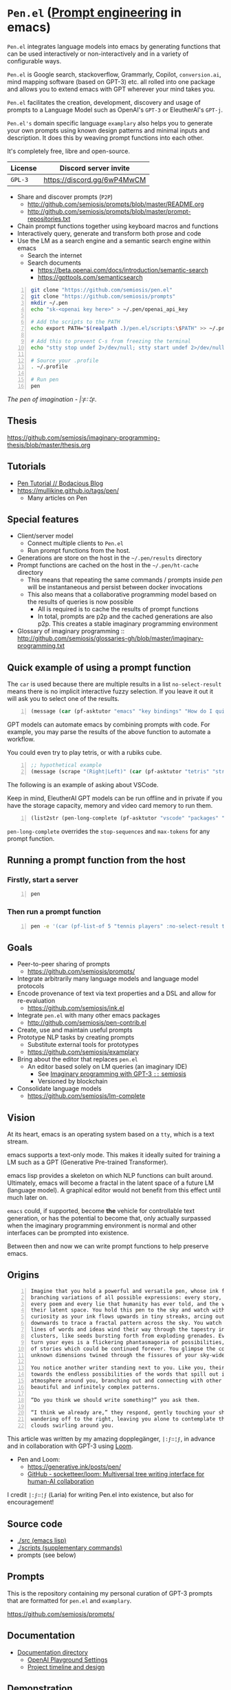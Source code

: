 * =Pen.el= (_Prompt engineering_ in emacs)
=Pen.el= integrates language models into emacs by
generating functions that can be used
interactively or non-interactively and in a
variety of configurable ways.

=Pen.el= is Google search, stackoverflow, Grammarly,
Copilot, =conversion.ai=, mind mapping
software (based on GPT-3) etc. all rolled into
one package and allows you to extend emacs
with GPT wherever your mind takes you.

=Pen.el= facilitates the creation,
development, discovery and usage of prompts to
a Language Model such as OpenAI's =GPT-3= or EleutherAI's =GPT-j=.

=Pen.el's= domain specific language =examplary= also helps
you to generate your own prompts using known
design patterns and minimal inputs and
description. It does this by weaving prompt
functions into each other.

It's completely free, libre and open-source.

| License | Discord server invite       |
|---------+-----------------------------|
| =GPL-3= | https://discord.gg/6wP4MwCM |

- Share and discover prompts (=P2P=)
  - http://github.com/semiosis/prompts/blob/master/README.org
  - http://github.com/semiosis/prompts/blob/master/prompt-repositories.txt
- Chain prompt functions together using keyboard macros and functions
- Interactively query, generate and transform both prose and code
- Use the LM as a search engine and a semantic search engine within emacs
  - Search the internet
  - Search documents
    - https://beta.openai.com/docs/introduction/semantic-search
    - https://gpttools.com/semanticsearch

#+BEGIN_SRC bash -n :i bash :async :results verbatim code
  git clone "https://github.com/semiosis/pen.el"
  git clone "https://github.com/semiosis/prompts"
  mkdir ~/.pen
  echo "sk-<openai key here>" > ~/.pen/openai_api_key

  # Add the scripts to the PATH
  echo export PATH="$(realpath .)/pen.el/scripts:\$PATH" >> ~/.profile

  # Add this to prevent C-s from freezing the terminal
  echo "stty stop undef 2>/dev/null; stty start undef 2>/dev/null" | tee -a ~/.zshrc >> ~/.bashrc

  # Source your .profile
  . ~/.profile

  # Run pen
  pen
#+END_SRC

/The pen of imagination - |:ϝ∷¦ϝ./

[[./the_pen_of_imagination.png]]

** Thesis
https://github.com/semiosis/imaginary-programming-thesis/blob/master/thesis.org

** Tutorials
- [[https://mullikine.github.io/posts/pen-tutorial/][Pen Tutorial // Bodacious Blog]]
- https://mullikine.github.io/tags/pen/
  - Many articles on Pen

** Special features
- Client/server model
  - Connect multiple clients to =Pen.el=
  - Run prompt functions from the host.
- Generations are store on the host in the =~/.pen/results= directory
- Prompt functions are cached on the host in the =~/.pen/ht-cache= directory
  - This means that repeating the same commands / prompts inside /pen/ will be instantaneous and persist between docker invocations
  - This also means that a collaborative programming model based on the results of queries is now possible
    - All is required is to cache the results of prompt functions
    - In total, prompts are p2p and the cached generations are also p2p. This creates a stable imaginary programming environment

- Glossary of imaginary programming :: http://github.com/semiosis/glossaries-gh/blob/master/imaginary-programming.txt

** Quick example of using a prompt function
The =car= is used because there are multiple
results in a list =no-select-result= means
there is no implicit interactive fuzzy
selection. If you leave it out it will ask you
to select one of the results.

#+BEGIN_SRC emacs-lisp -n :async :results verbatim code
  (message (car (pf-asktutor "emacs" "key bindings" "How do I quit?" :no-select-result t)))
#+END_SRC

GPT models can automate emacs by combining
prompts with code. For example, you may parse
the results of the above function to automate
a workflow.

You could even try to play tetris, or with a rubiks cube.

#+BEGIN_SRC emacs-lisp -n :async :results verbatim code
  ;; hypothetical example
  (message (scrape "(Right|Left)" (car (pf-asktutor "tetris" "strategies" "Should I place the L brick right?" :no-select-result t))))
#+END_SRC

The following is an example of asking about VSCode.

Keep in mind, EleutherAI GPT models can be run
offline and in private if you have the storage
capacity, memory and video card memory to run them.

#+BEGIN_SRC emacs-lisp -n :async :results verbatim raw
  (list2str (pen-long-complete (pf-asktutor "vscode" "packages" "What are some useful packages?" :no-select-result t)))
#+END_SRC

#+RESULTS:
"You may find useful the following packages:
snippets-extension,
vscode-icons,
vscode-icons-mono,
vscode-icons-monochrome,
json-schema-formatter,
vscode-icons-circles,
vscode-icons-circles-small,
vscode-icons-flaticon,
vscode-icons-contrib,
vscode-icons-contrib-monochrome,
vscode-logos,
vscode-icons-sketch,
vscode-icons-pill,
vscode-icons-punchcard-3d,
vscode-icons-punchcard,
vscode-icons-punchcard-platinum,
vscode-icons-vscode,
vscode-icons-vsc
"

=pen-long-complete= overrides the =stop-sequences= and =max-tokens= for any prompt function.

** Running a prompt function from the host
*** Firstly, start a server
#+BEGIN_SRC bash -n :i bash :async :results verbatim code
  pen
#+END_SRC

*** Then run a prompt function
#+BEGIN_SRC bash -n :i bash :async :results verbatim code
  pen -e '(car (pf-list-of 5 "tennis players" :no-select-result t))'
#+END_SRC

#+RESULTS:
#+begin_src bash
Elena Dementieva
Roger Federer
Marat Safin
Anastasia Myskina
Andre Agassi
#+end_src

** Goals
- Peer-to-peer sharing of prompts
  - https://github.com/semiosis/prompts/
- Integrate arbitrarily many language models and language model protocols
- Encode provenance of text via text properties and a DSL and allow for re-evaluation
  - https://github.com/semiosis/ink.el
- Integrate =pen.el= with many other emacs packages
  - http://github.com/semiosis/pen-contrib.el
- Create, use and maintain useful prompts
- Prototype NLP tasks by creating prompts
  - Substitute external tools for prototypes
  - https://github.com/semiosis/examplary
- Bring about the editor that replaces =pen.el=
  - An editor based solely on LM queries (an imaginary IDE)
    - See [[https://semiosis.github.io/posts/imaginary-programming-with-gpt-3/][Imaginary programming with GPT-3 =::= semiosis]]
    - Versioned by blockchain
- Consolidate language models
  - https://github.com/semiosis/lm-complete

** Vision
At its heart, emacs is an operating system
based on a =tty=, which is a text stream.

emacs supports a text-only mode. This makes it
ideally suited for training a LM such as a GPT
(Generative Pre-trained Transformer).

emacs lisp provides a skeleton on which NLP
functions can built around. Ultimately, emacs
will become a fractal in the latent space of a future LM (language model).
A graphical editor would not benefit from this effect until much later on.

=emacs= could, if supported, become *the*
vehicle for controllable text generation, or
has the potential to become that, only
actually surpassed when the imaginary
programming environment is normal and other
interfaces can be prompted into existence.

Between then and now we can write prompt
functions to help preserve emacs.

** Origins
#+BEGIN_SRC text -n :async :results verbatim code
  Imagine that you hold a powerful and versatile pen, whose ink flows forth in
  branching variations of all possible expressions: every story, every theory,
  every poem and every lie that humanity has ever told, and the vast interstices of
  their latent space. You hold this pen to the sky and watch with intense
  curiosity as your ink flows upwards in tiny streaks, arcing outwards and
  downwards to trace a fractal pattern across the sky. You watch as the branching
  lines of words and ideas wind their way through the tapestry in ever-expanding
  clusters, like seeds bursting forth from exploding grenades. Everywhere you
  turn your eyes is a flickering phantasmagoria of possibilities, a superposition
  of stories which could be continued forever. You glimpse the contours of entire
  unknown dimensions twined through the fissures of your sky-wide web.
  
  You notice another writer standing next to you. Like you, their eyes are drawn
  towards the endless possibilities of the words that spill out into the
  atmosphere around you, branching out and connecting with other branches in
  beautiful and infinitely complex patterns.
  
  “Do you think we should write something?” you ask them.
  
  “I think we already are,” they respond, gently touching your shoulder before
  wandering off to the right, leaving you alone to contemplate the possibility
  clouds swirling around you.
#+END_SRC

This article was written by my amazing dopplegänger, =|:ϝ∷¦ϝ=, in advance and
in collaboration with GPT-3 using [[https://github.com/socketteer/loom][Loom]].

+ Pen and Loom:
  - https://generative.ink/posts/pen/
  - [[https://github.com/socketteer/loom][GitHub - socketteer/loom: Multiversal tree writing interface for human-AI collaboration]]

I credit =|:ϝ∷¦ϝ= (Laria) for writing Pen.el into existence, but also for encouragement!

** Source code
- [[./src][./src (emacs lisp)]]
- [[./scripts][./scripts (supplementary commands)]]
- prompts (see below)

** Prompts
This is the repository containing my personal
curation of GPT-3 prompts that are formatted
for =pen.el= and =examplary=.

https://github.com/semiosis/prompts/

** Documentation
- [[./docs][Documentation directory]]
  - [[./docs/playground-settings.org][OpenAI Playground Settings]]
  - [[./docs/README.org][Project timeline and design]]

** Demonstration
https://asciinema.org/a/t7ATnFpnfzBp0yicIlGCt6eXi

# [![asciicast](https://asciinema.org/a/14.png)](https://asciinema.org/a/14)

# #+BEGIN_EXPORT html
# <a title="asciinema recording" href="https://asciinema.org/a/t7ATnFpnfzBp0yicIlGCt6eXi" target="_blank"><img alt="asciinema recording" src="https://asciinema.org/a/t7ATnFpnfzBp0yicIlGCt6eXi.svg" /></a>
# #+END_EXPORT

** Compatability
*** Operating systems
- [X] Linux/Ubuntu/Debian
  - Tested on Ubuntu 20.04 and Debian 10
*** Language models and APIs
- [X] OpenAI API (=GPT-3=)
  - https://beta.openai.com/
- [ ] Huggingface Hub
  - https://github.com/huggingface/huggingface_hub 
- [-] =GPT-j= 6b
  - https://github.com/kingoflolz/mesh-transformer-jax
  - https://minimaxir.com/2021/06/gpt-j-6b/
- [-] =contentyze= API
  - http://gpt.contentyze.com/
  - https://medium.com/contentyze/text-generation-api-609c1d52cff1
- [-] =GPT-Neo= 6b
  - https://github.com/EleutherAI/gpt-neo
- [-] =openai-server= (=GPT-2=)
  - https://github.com/shawwn/openai-server
  - Requires tensorflow 1
- [-] =DeepAI= API
  - https://deepai.org/machine-learning-model/text-generator
- [-] OpenAI API (=GPT-4=)
  - https://beta.openai.com/
- [-] PostHuman AI Market (Ocean Blockchain)
  - https://port.oceanprotocol.com/t/posthuman-ai-market-v1-1-luci-integration/675

** Contributing
[[./CONTRIBUTING.org]]

Please make an issue to this repository to ask
for membership to the organisation.

*** =openai= API key
Please use your own key.

You will need to be inducted into the project.

*** Roles
You may select from one of the roles/tasks.

[[./docs/contributing/roles.org]]

*** Installation
[[./installation.org]]

** Information and Learning Material
*** Prompt engineering
**** Learning material
- https://generative.ink/posts/methods-of-prompt-programming/
- https://mullikine.github.io/posts/creating-a-playground-for-gpt-3-in-emacs/
- https://mullikine.github.io/posts/using-emacs-prompt-functions-inside-other-prompt-functions/

**** Examples of usage
- https://mullikine.github.io/posts/pen-el-the-first-ide-for-eleutherai-and-openai/
- https://mullikine.github.io/posts/improved-templating-for-prompt-description-files-in-pen-el/
- https://mullikine.github.io/posts/how-to-use-pen-el-to-autocomplete-your-code/
- https://mullikine.github.io/posts/gpt-3-for-building-mind-maps-with-an-ai-tutor-for-any-topic/
- https://mullikine.github.io/posts/gpt-3-assistants-for-emacs-modes/
- https://mullikine.github.io/posts/nlsh-natural-language-shell/
- https://mullikine.github.io/posts/translating-with-gpt-3-and-emacs/
- https://mullikine.github.io/posts/generating-pickup-lines-with-gpt-3/
- https://mullikine.github.io/posts/autocompleting-anything-with-gpt-3-in-emacs/
- https://mullikine.github.io/posts/context-menus-based-on-gpt-3/
- https://mullikine.github.io/posts/explainshell-with-gpt-3/
- https://mullikine.github.io/tags/gpt/
- https://mullikine.github.io/posts/creating-some-imagery-for-pen-el-with-clip/

**** Glossaries
- https://github.com/semiosis/pen.el/blob/master/glossary.txt
- https://github.com/semiosis/pen.el/blob/master/docs/glossaries/prompt-engineer-mode.txt
- https://github.com/semiosis/pen.el/blob/master/docs/glossaries/prompt-engineering.txt
- https://github.com/semiosis/pen.el/blob/master/docs/glossaries/openai-api.txt
- https://github.com/semiosis/pen.el/blob/master/docs/glossaries/openai.txt
- https://github.com/semiosis/pen.el/blob/master/docs/glossaries/nlp-natural-language-processing.txt

** Related projects
I would love some help with these projects! :)

*** =examplary=
Examplary is a Domain Specific Language, or
set of macros embedded in lisp which
facilitate the integration of prompts as
functions into the language, the
composition of them, the generation of prompts
via sets of examples.

https://github.com/semiosis/examplary

*** =lm-complete=
=lm-complete= is a language completer that aims
to unify a bunch of alternative completion under one umbrella.

https://github.com/semiosis/lm-complete

**** This book by Mark Watson provides some reasonable blueprints
https://leanpub.com/clojureai

*** =ink.el=: A DSL that encodes provenience
- Encode into the text the origin of the text

https://github.com/semiosis/ink.el

*** =openai-api.el=
- An interface for emacs to the OpenAI API.

https://github.com/semiosis/openai-api.el

** Using =Pen.el= to create prompts for generating images


** Alternative docker invocations
This will check out the code and give access
to the =slugify= script so you can share the
current directory to work with within the
docker container.

#+BEGIN_SRC bash -n :i bash :async :results verbatim code
  cd ~/.emacs.d/
  git clone "https://github.com/semiosis/pen.el"
  cd pen.el
  docker run --rm -v "$(shell pwd):/$(shell pwd | scripts/slugify)" -ti --entrypoint= semiosis/pen.el:latest ./run.sh
#+END_SRC